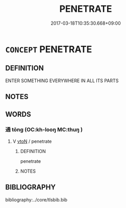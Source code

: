# -*- mode: mandoku-tls-view -*-
#+TITLE: PENETRATE
#+DATE: 2017-03-18T10:35:30.668+09:00        
#+STARTUP: content
* =CONCEPT= PENETRATE
:PROPERTIES:
:CUSTOM_ID: uuid-39f87c12-db3e-440c-b558-a42b89ce13db
:END:
** DEFINITION

ENTER SOMETHING EVERYWHERE IN ALL ITS PARTS

** NOTES

** WORDS
   :PROPERTIES:
   :VISIBILITY: children
   :END:
*** 通 tōng (OC:kh-looŋ MC:thuŋ )
:PROPERTIES:
:CUSTOM_ID: uuid-fbf2aba6-4369-4cfc-85a8-c375997305f3
:Char+: 通(162,7/11) 
:GY_IDS+: uuid-0958ad9e-20d5-4ce4-9288-6c9417a52625
:PY+: tōng     
:OC+: kh-looŋ     
:MC+: thuŋ     
:END: 
**** V [[tls:syn-func::#uuid-fbfb2371-2537-4a99-a876-41b15ec2463c][vtoN]] / penetrate
:PROPERTIES:
:CUSTOM_ID: uuid-51f7d72a-24a3-4fa3-b930-6164b13311b2
:END:
****** DEFINITION

penetrate

****** NOTES

** BIBLIOGRAPHY
bibliography:../core/tlsbib.bib
